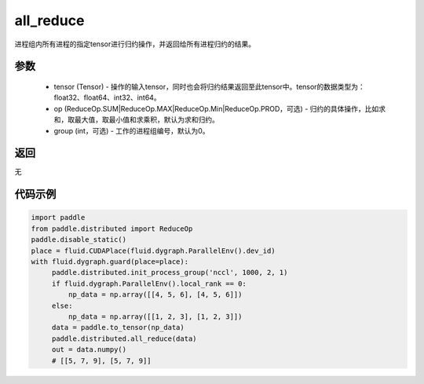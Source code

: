 .. _cn_api_distributed_all_reduce:

all_reduce
-------------------------------


.. py:function:: paddle.distributed.all_reduce(tensor, op=ReduceOp.SUM, group=0)

进程组内所有进程的指定tensor进行归约操作，并返回给所有进程归约的结果。

参数
:::::::::
    - tensor (Tensor) - 操作的输入tensor，同时也会将归约结果返回至此tensor中。tensor的数据类型为：float32、float64、int32、int64。
    - op (ReduceOp.SUM|ReduceOp.MAX|ReduceOp.Min|ReduceOp.PROD，可选) - 归约的具体操作，比如求和，取最大值，取最小值和求乘积，默认为求和归约。
    - group (int，可选) - 工作的进程组编号，默认为0。

返回
:::::::::
无

代码示例
:::::::::
.. code-block:: python

        import paddle
        from paddle.distributed import ReduceOp
        paddle.disable_static()
        place = fluid.CUDAPlace(fluid.dygraph.ParallelEnv().dev_id)
        with fluid.dygraph.guard(place=place):
             paddle.distributed.init_process_group('nccl', 1000, 2, 1)
             if fluid.dygraph.ParallelEnv().local_rank == 0:
                 np_data = np.array([[4, 5, 6], [4, 5, 6]])
             else:
                 np_data = np.array([[1, 2, 3], [1, 2, 3]])
             data = paddle.to_tensor(np_data)
             paddle.distributed.all_reduce(data)
             out = data.numpy()
             # [[5, 7, 9], [5, 7, 9]]

